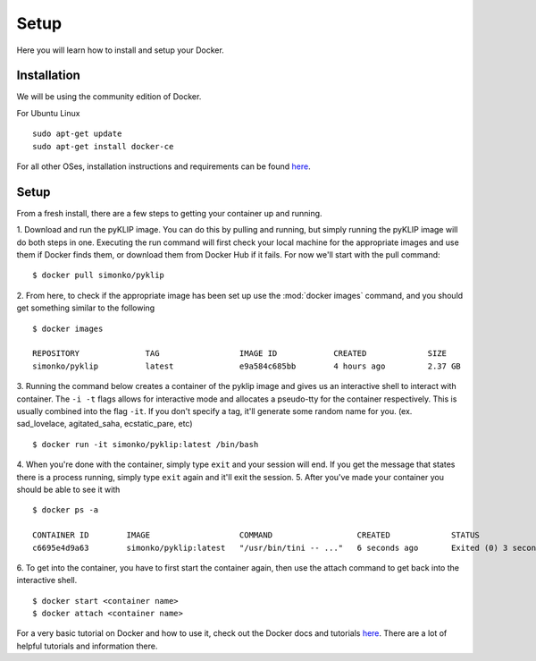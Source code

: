 .. _dockerSetup-label:

Setup
=============

Here you will learn how to install and setup your Docker.

Installation
^^^^^^^^^^^^
We will be using the community edition of Docker.

For Ubuntu Linux ::

        sudo apt-get update
        sudo apt-get install docker-ce

For all other OSes, installation instructions and requirements can be found `here <https://docs.docker.com/engine/installation/>`__.


Setup
^^^^^^^^^^^^
From a fresh install, there are a few steps to getting your container up and running. 

1. Download and run the pyKLIP image. You can do this by pulling and running, but simply running the pyKLIP image will
do both steps in one. Executing the run command will first check your local machine for the appropriate images and use
them if Docker finds them, or download them from Docker Hub if it fails. For now we'll start with the pull command::

        $ docker pull simonko/pyklip

2. From here, to check if the appropriate image has been set up use the :mod:`docker images` command, and you should get
something similar to the following ::

        $ docker images

        REPOSITORY              TAG                 IMAGE ID            CREATED             SIZE
        simonko/pyklip          latest              e9a584c685bb        4 hours ago         2.37 GB

3. Running the command below creates a container of the pyklip image and gives us an interactive shell to interact with
container. The ``-i -t`` flags allows for interactive mode and allocates a pseudo-tty for the container respectively.
This is usually combined into the flag ``-it``. If you don't specify a tag, it'll generate some random name for you.
(ex. sad_lovelace, agitated_saha, ecstatic_pare, etc) ::

        $ docker run -it simonko/pyklip:latest /bin/bash

4. When you're done with the container, simply type ``exit`` and your session will end. If you get the message that
states there is a process running, simply type ``exit`` again and it'll exit the session.
5. After you've made your container you should be able to see it with ::
        
        $ docker ps -a

        CONTAINER ID        IMAGE                   COMMAND                  CREATED             STATUS                     PORTS               NAMES
        c6695e4d9a63        simonko/pyklip:latest   "/usr/bin/tini -- ..."   6 seconds ago       Exited (0) 3 seconds ago                       zealous_goldwasser
6. To get into the container, you have to first start the container again, then use the attach command to get back into
the interactive shell. ::

        $ docker start <container name>
        $ docker attach <container name>

For a very basic tutorial on Docker and how to use it, check out the Docker docs and tutorials `here <https://docs.docker.com/engine/getstarted/step_three/#step-2-run-the-whalesay-image>`__. There are a lot of helpful tutorials and information there. 
